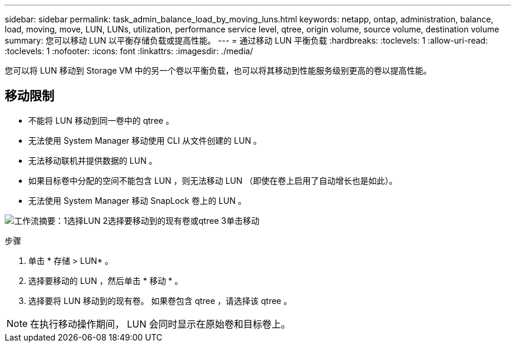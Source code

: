 ---
sidebar: sidebar 
permalink: task_admin_balance_load_by_moving_luns.html 
keywords: netapp, ontap, administration, balance, load, moving, move, LUN, LUNs, utilization, performance service level, qtree, origin volume, source volume, destination volume 
summary: 您可以移动 LUN 以平衡存储负载或提高性能。 
---
= 通过移动 LUN 平衡负载
:hardbreaks:
:toclevels: 1
:allow-uri-read: 
:toclevels: 1
:nofooter: 
:icons: font
:linkattrs: 
:imagesdir: ./media/


[role="lead"]
您可以将 LUN 移动到 Storage VM 中的另一个卷以平衡负载，也可以将其移动到性能服务级别更高的卷以提高性能。



== 移动限制

* 不能将 LUN 移动到同一卷中的 qtree 。
* 无法使用 System Manager 移动使用 CLI 从文件创建的 LUN 。
* 无法移动联机并提供数据的 LUN 。
* 如果目标卷中分配的空间不能包含 LUN ，则无法移动 LUN （即使在卷上启用了自动增长也是如此）。
* 无法使用 System Manager 移动 SnapLock 卷上的 LUN 。


image:workflow_balance_load_by_moving_luns.gif["工作流摘要：1选择LUN 2选择要移动到的现有卷或qtree 3单击移动"]

.步骤
. 单击 * 存储 > LUN* 。
. 选择要移动的 LUN ，然后单击 * 移动 * 。
. 选择要将 LUN 移动到的现有卷。  如果卷包含 qtree ，请选择该 qtree 。



NOTE: 在执行移动操作期间， LUN 会同时显示在原始卷和目标卷上。

